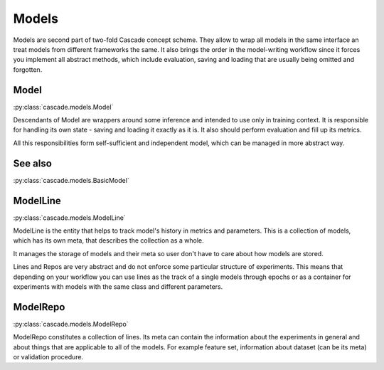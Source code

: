 Models
======
Models are second part of two-fold Cascade concept scheme. They allow to wrap all models in
the same interface an treat models from different frameworks the same. It also brings the
order in the model-writing workflow since it forces you implement all abstract methods,
which include evaluation, saving and loading that are usually being omitted and forgotten.

Model
-----
:py:class:`cascade.models.Model`

Descendants of Model are wrappers around some inference and intended to use only in training context.
It is responsible for handling its own state - saving and loading it exactly as it is. It also should
perform evaluation and fill up its metrics.  

All this responsibilities form self-sufficient and independent model, which can be managed in more
abstract way.

See also
--------
:py:class:`cascade.models.BasicModel`

ModelLine
---------
:py:class:`cascade.models.ModelLine`

ModelLine is the entity that helps to track model's history in metrics and parameters.
This is a collection of models, which has its own meta, that describes the
collection as a whole.

It manages the storage of models and their meta so user don't have to care about how
models are stored.

Lines and Repos are very abstract and do not enforce some particular structure of experiments.
This means that depending on your workflow you can use lines as the track of a single models
through epochs or as a container for experiments with models with the same class and different
parameters.

ModelRepo
---------
:py:class:`cascade.models.ModelRepo`

ModelRepo constitutes a collection of lines.
Its meta can contain the information about the experiments in general and about things that are
applicable to all of the models. For example feature set, information about dataset (can be its meta)
or validation procedure.